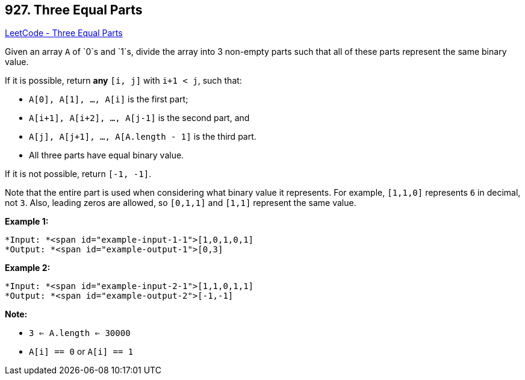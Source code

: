 == 927. Three Equal Parts

https://leetcode.com/problems/three-equal-parts/[LeetCode - Three Equal Parts]

Given an array `A` of `0`s and `1`s, divide the array into 3 non-empty parts such that all of these parts represent the same binary value.

If it is possible, return *any* `[i, j]` with `i+1 < j`, such that:


* `A[0], A[1], ..., A[i]` is the first part;
* `A[i+1], A[i+2], ..., A[j-1]` is the second part, and
* `A[j], A[j+1], ..., A[A.length - 1]` is the third part.
* All three parts have equal binary value.


If it is not possible, return `[-1, -1]`.

Note that the entire part is used when considering what binary value it represents.  For example, `[1,1,0]` represents `6` in decimal, not `3`.  Also, leading zeros are allowed, so `[0,1,1]` and `[1,1]` represent the same value.

 

*Example 1:*

[subs="verbatim,quotes"]
----
*Input: *<span id="example-input-1-1">[1,0,1,0,1]
*Output: *<span id="example-output-1">[0,3]
----


*Example 2:*

[subs="verbatim,quotes"]
----
*Input: *<span id="example-input-2-1">[1,1,0,1,1]
*Output: *<span id="example-output-2">[-1,-1]
----


 

*Note:*


* `3 <= A.length <= 30000`
* `A[i] == 0` or `A[i] == 1`



 

